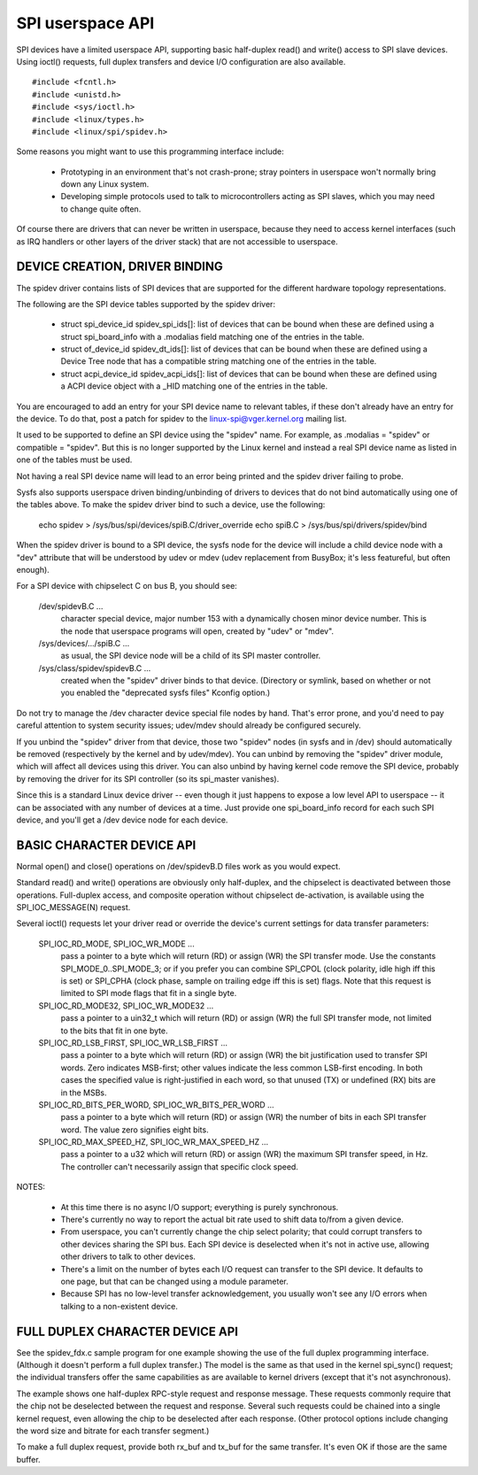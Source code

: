 =================
SPI userspace API
=================

SPI devices have a limited userspace API, supporting basic half-duplex
read() and write() access to SPI slave devices.  Using ioctl() requests,
full duplex transfers and device I/O configuration are also available.

::

	#include <fcntl.h>
	#include <unistd.h>
	#include <sys/ioctl.h>
	#include <linux/types.h>
	#include <linux/spi/spidev.h>

Some reasons you might want to use this programming interface include:

 * Prototyping in an environment that's not crash-prone; stray pointers
   in userspace won't normally bring down any Linux system.

 * Developing simple protocols used to talk to microcontrollers acting
   as SPI slaves, which you may need to change quite often.

Of course there are drivers that can never be written in userspace, because
they need to access kernel interfaces (such as IRQ handlers or other layers
of the driver stack) that are not accessible to userspace.


DEVICE CREATION, DRIVER BINDING
===============================

The spidev driver contains lists of SPI devices that are supported for
the different hardware topology representations.

The following are the SPI device tables supported by the spidev driver:

    - struct spi_device_id spidev_spi_ids[]: list of devices that can be
      bound when these are defined using a struct spi_board_info with a
      .modalias field matching one of the entries in the table.

    - struct of_device_id spidev_dt_ids[]: list of devices that can be
      bound when these are defined using a Device Tree node that has a
      compatible string matching one of the entries in the table.

    - struct acpi_device_id spidev_acpi_ids[]: list of devices that can
      be bound when these are defined using a ACPI device object with a
      _HID matching one of the entries in the table.

You are encouraged to add an entry for your SPI device name to relevant
tables, if these don't already have an entry for the device. To do that,
post a patch for spidev to the linux-spi@vger.kernel.org mailing list.

It used to be supported to define an SPI device using the "spidev" name.
For example, as .modalias = "spidev" or compatible = "spidev".  But this
is no longer supported by the Linux kernel and instead a real SPI device
name as listed in one of the tables must be used.

Not having a real SPI device name will lead to an error being printed and
the spidev driver failing to probe.

Sysfs also supports userspace driven binding/unbinding of drivers to
devices that do not bind automatically using one of the tables above.
To make the spidev driver bind to such a device, use the following:

    echo spidev > /sys/bus/spi/devices/spiB.C/driver_override
    echo spiB.C > /sys/bus/spi/drivers/spidev/bind

When the spidev driver is bound to a SPI device, the sysfs node for the
device will include a child device node with a "dev" attribute that will
be understood by udev or mdev (udev replacement from BusyBox; it's less
featureful, but often enough).

For a SPI device with chipselect C on bus B, you should see:

    /dev/spidevB.C ...
	character special device, major number 153 with
	a dynamically chosen minor device number.  This is the node
	that userspace programs will open, created by "udev" or "mdev".

    /sys/devices/.../spiB.C ...
	as usual, the SPI device node will
	be a child of its SPI master controller.

    /sys/class/spidev/spidevB.C ...
	created when the "spidev" driver
	binds to that device.  (Directory or symlink, based on whether
	or not you enabled the "deprecated sysfs files" Kconfig option.)

Do not try to manage the /dev character device special file nodes by hand.
That's error prone, and you'd need to pay careful attention to system
security issues; udev/mdev should already be configured securely.

If you unbind the "spidev" driver from that device, those two "spidev" nodes
(in sysfs and in /dev) should automatically be removed (respectively by the
kernel and by udev/mdev).  You can unbind by removing the "spidev" driver
module, which will affect all devices using this driver.  You can also unbind
by having kernel code remove the SPI device, probably by removing the driver
for its SPI controller (so its spi_master vanishes).

Since this is a standard Linux device driver -- even though it just happens
to expose a low level API to userspace -- it can be associated with any number
of devices at a time.  Just provide one spi_board_info record for each such
SPI device, and you'll get a /dev device node for each device.


BASIC CHARACTER DEVICE API
==========================
Normal open() and close() operations on /dev/spidevB.D files work as you
would expect.

Standard read() and write() operations are obviously only half-duplex, and
the chipselect is deactivated between those operations.  Full-duplex access,
and composite operation without chipselect de-activation, is available using
the SPI_IOC_MESSAGE(N) request.

Several ioctl() requests let your driver read or override the device's current
settings for data transfer parameters:

    SPI_IOC_RD_MODE, SPI_IOC_WR_MODE ...
	pass a pointer to a byte which will
	return (RD) or assign (WR) the SPI transfer mode.  Use the constants
	SPI_MODE_0..SPI_MODE_3; or if you prefer you can combine SPI_CPOL
	(clock polarity, idle high iff this is set) or SPI_CPHA (clock phase,
	sample on trailing edge iff this is set) flags.
	Note that this request is limited to SPI mode flags that fit in a
	single byte.

    SPI_IOC_RD_MODE32, SPI_IOC_WR_MODE32 ...
	pass a pointer to a uin32_t
	which will return (RD) or assign (WR) the full SPI transfer mode,
	not limited to the bits that fit in one byte.

    SPI_IOC_RD_LSB_FIRST, SPI_IOC_WR_LSB_FIRST ...
	pass a pointer to a byte
	which will return (RD) or assign (WR) the bit justification used to
	transfer SPI words.  Zero indicates MSB-first; other values indicate
	the less common LSB-first encoding.  In both cases the specified value
	is right-justified in each word, so that unused (TX) or undefined (RX)
	bits are in the MSBs.

    SPI_IOC_RD_BITS_PER_WORD, SPI_IOC_WR_BITS_PER_WORD ...
	pass a pointer to
	a byte which will return (RD) or assign (WR) the number of bits in
	each SPI transfer word.  The value zero signifies eight bits.

    SPI_IOC_RD_MAX_SPEED_HZ, SPI_IOC_WR_MAX_SPEED_HZ ...
	pass a pointer to a
	u32 which will return (RD) or assign (WR) the maximum SPI transfer
	speed, in Hz.  The controller can't necessarily assign that specific
	clock speed.

NOTES:

    - At this time there is no async I/O support; everything is purely
      synchronous.

    - There's currently no way to report the actual bit rate used to
      shift data to/from a given device.

    - From userspace, you can't currently change the chip select polarity;
      that could corrupt transfers to other devices sharing the SPI bus.
      Each SPI device is deselected when it's not in active use, allowing
      other drivers to talk to other devices.

    - There's a limit on the number of bytes each I/O request can transfer
      to the SPI device.  It defaults to one page, but that can be changed
      using a module parameter.

    - Because SPI has no low-level transfer acknowledgement, you usually
      won't see any I/O errors when talking to a non-existent device.


FULL DUPLEX CHARACTER DEVICE API
================================

See the spidev_fdx.c sample program for one example showing the use of the
full duplex programming interface.  (Although it doesn't perform a full duplex
transfer.)  The model is the same as that used in the kernel spi_sync()
request; the individual transfers offer the same capabilities as are
available to kernel drivers (except that it's not asynchronous).

The example shows one half-duplex RPC-style request and response message.
These requests commonly require that the chip not be deselected between
the request and response.  Several such requests could be chained into
a single kernel request, even allowing the chip to be deselected after
each response.  (Other protocol options include changing the word size
and bitrate for each transfer segment.)

To make a full duplex request, provide both rx_buf and tx_buf for the
same transfer.  It's even OK if those are the same buffer.
